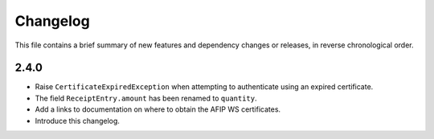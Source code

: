 Changelog
=========

This file contains a brief summary of new features and dependency changes or
releases, in reverse chronological order.

2.4.0
-----

* Raise ``CertificateExpiredException`` when attempting to authenticate using
  an expired certificate.
* The field ``ReceiptEntry.amount`` has been renamed to ``quantity``.
* Add a links to documentation on where to obtain the AFIP WS certificates.
* Introduce this changelog.
